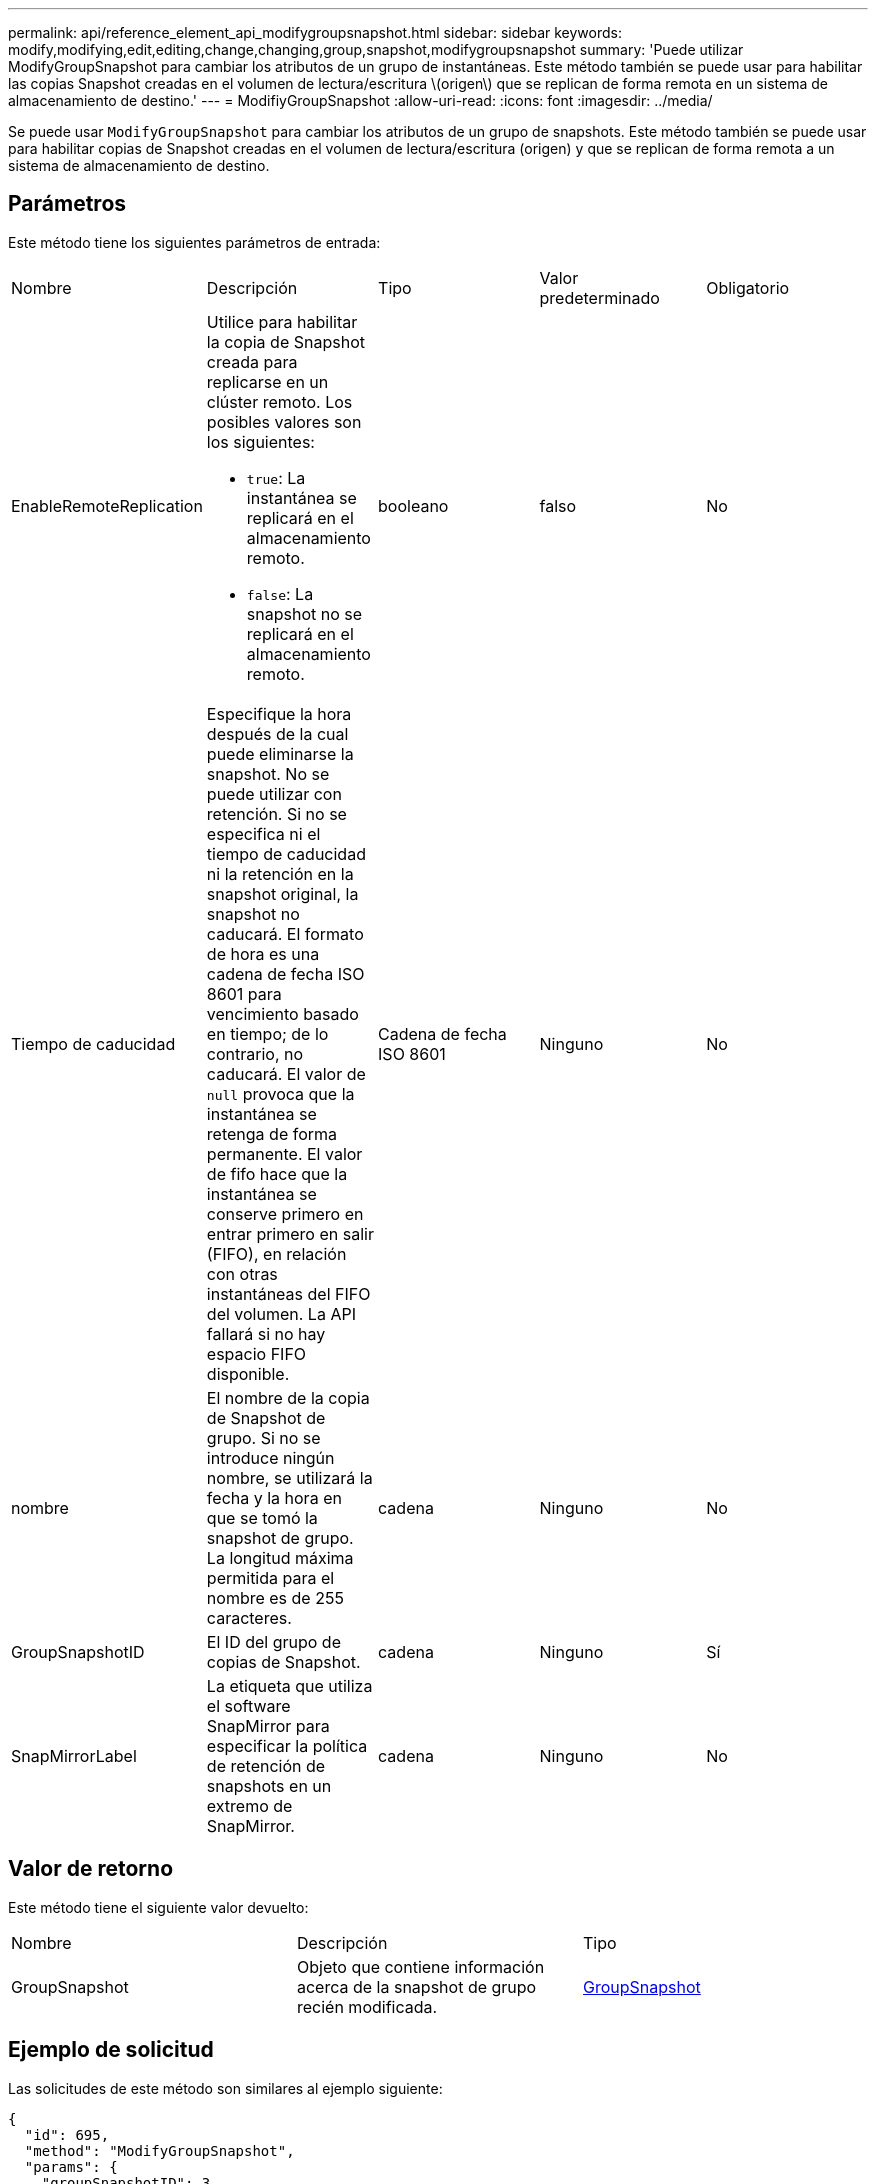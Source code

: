 ---
permalink: api/reference_element_api_modifygroupsnapshot.html 
sidebar: sidebar 
keywords: modify,modifying,edit,editing,change,changing,group,snapshot,modifygroupsnapshot 
summary: 'Puede utilizar ModifyGroupSnapshot para cambiar los atributos de un grupo de instantáneas. Este método también se puede usar para habilitar las copias Snapshot creadas en el volumen de lectura/escritura \(origen\) que se replican de forma remota en un sistema de almacenamiento de destino.' 
---
= ModifiyGroupSnapshot
:allow-uri-read: 
:icons: font
:imagesdir: ../media/


[role="lead"]
Se puede usar `ModifyGroupSnapshot` para cambiar los atributos de un grupo de snapshots. Este método también se puede usar para habilitar copias de Snapshot creadas en el volumen de lectura/escritura (origen) y que se replican de forma remota a un sistema de almacenamiento de destino.



== Parámetros

Este método tiene los siguientes parámetros de entrada:

|===


| Nombre | Descripción | Tipo | Valor predeterminado | Obligatorio 


 a| 
EnableRemoteReplication
 a| 
Utilice para habilitar la copia de Snapshot creada para replicarse en un clúster remoto. Los posibles valores son los siguientes:

* `true`: La instantánea se replicará en el almacenamiento remoto.
* `false`: La snapshot no se replicará en el almacenamiento remoto.

 a| 
booleano
 a| 
falso
 a| 
No



 a| 
Tiempo de caducidad
 a| 
Especifique la hora después de la cual puede eliminarse la snapshot. No se puede utilizar con retención. Si no se especifica ni el tiempo de caducidad ni la retención en la snapshot original, la snapshot no caducará. El formato de hora es una cadena de fecha ISO 8601 para vencimiento basado en tiempo; de lo contrario, no caducará. El valor de `null` provoca que la instantánea se retenga de forma permanente. El valor de fifo hace que la instantánea se conserve primero en entrar primero en salir (FIFO), en relación con otras instantáneas del FIFO del volumen. La API fallará si no hay espacio FIFO disponible.
 a| 
Cadena de fecha ISO 8601
 a| 
Ninguno
 a| 
No



 a| 
nombre
 a| 
El nombre de la copia de Snapshot de grupo. Si no se introduce ningún nombre, se utilizará la fecha y la hora en que se tomó la snapshot de grupo. La longitud máxima permitida para el nombre es de 255 caracteres.
 a| 
cadena
 a| 
Ninguno
 a| 
No



 a| 
GroupSnapshotID
 a| 
El ID del grupo de copias de Snapshot.
 a| 
cadena
 a| 
Ninguno
 a| 
Sí



 a| 
SnapMirrorLabel
 a| 
La etiqueta que utiliza el software SnapMirror para especificar la política de retención de snapshots en un extremo de SnapMirror.
 a| 
cadena
 a| 
Ninguno
 a| 
No

|===


== Valor de retorno

Este método tiene el siguiente valor devuelto:

|===


| Nombre | Descripción | Tipo 


 a| 
GroupSnapshot
 a| 
Objeto que contiene información acerca de la snapshot de grupo recién modificada.
 a| 
xref:reference_element_api_groupsnapshot.adoc[GroupSnapshot]

|===


== Ejemplo de solicitud

Las solicitudes de este método son similares al ejemplo siguiente:

[listing]
----
{
  "id": 695,
  "method": "ModifyGroupSnapshot",
  "params": {
    "groupSnapshotID": 3,
    "enableRemoteReplication": true,
    "expirationTime": "2016-04-08T22:46:25Z"
  }
}
----


== Ejemplo de respuesta

Este método devuelve una respuesta similar al siguiente ejemplo:

[listing]
----
{
  "id": 695,
  "result": {
    "groupSnapshot": {
      "attributes": {},
      "createTime": "2016-04-06T17:31:41Z",
      "groupSnapshotID": 3,
      "groupSnapshotUUID": "8b2e101d-c5ab-4a72-9671-6f239de49171",
      "members": [
        {
          "attributes": {},
          "checksum": "0x0",
          "createTime": "2016-04-06T17:31:41Z",
          "enableRemoteReplication": true,
          "expirationReason": "None",
          "expirationTime": "2016-04-08T22:46:25Z",
          "groupID": 3,
          "groupSnapshotUUID": "8b2e101d-c5ab-4a72-9671-6f239de49171",
          "name": "grpsnap1-2",
          "snapshotID": 2,
          "snapshotUUID": "719b162c-e170-4d80-b4c7-1282ed88f4e1",
          "status": "done",
          "totalSize": 1000341504,
          "virtualVolumeID": null,
          "volumeID": 2
        }
      ],
      "name": "grpsnap1",
      "status": "done"
    }
  }
}
----


== Nuevo desde la versión

9,6
